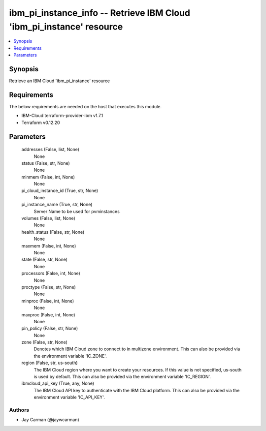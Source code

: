 
ibm_pi_instance_info -- Retrieve IBM Cloud 'ibm_pi_instance' resource
=====================================================================

.. contents::
   :local:
   :depth: 1


Synopsis
--------

Retrieve an IBM Cloud 'ibm_pi_instance' resource



Requirements
------------
The below requirements are needed on the host that executes this module.

- IBM-Cloud terraform-provider-ibm v1.7.1
- Terraform v0.12.20



Parameters
----------

  addresses (False, list, None)
    None


  status (False, str, None)
    None


  minmem (False, int, None)
    None


  pi_cloud_instance_id (True, str, None)
    None


  pi_instance_name (True, str, None)
    Server Name to be used for pvminstances


  volumes (False, list, None)
    None


  health_status (False, str, None)
    None


  maxmem (False, int, None)
    None


  state (False, str, None)
    None


  processors (False, int, None)
    None


  proctype (False, str, None)
    None


  minproc (False, int, None)
    None


  maxproc (False, int, None)
    None


  pin_policy (False, str, None)
    None


  zone (False, str, None)
    Denotes which IBM Cloud zone to connect to in multizone environment. This can also be provided via the environment variable 'IC_ZONE'.


  region (False, str, us-south)
    The IBM Cloud region where you want to create your resources. If this value is not specified, us-south is used by default. This can also be provided via the environment variable 'IC_REGION'.


  ibmcloud_api_key (True, any, None)
    The IBM Cloud API key to authenticate with the IBM Cloud platform. This can also be provided via the environment variable 'IC_API_KEY'.













Authors
~~~~~~~

- Jay Carman (@jaywcarman)

